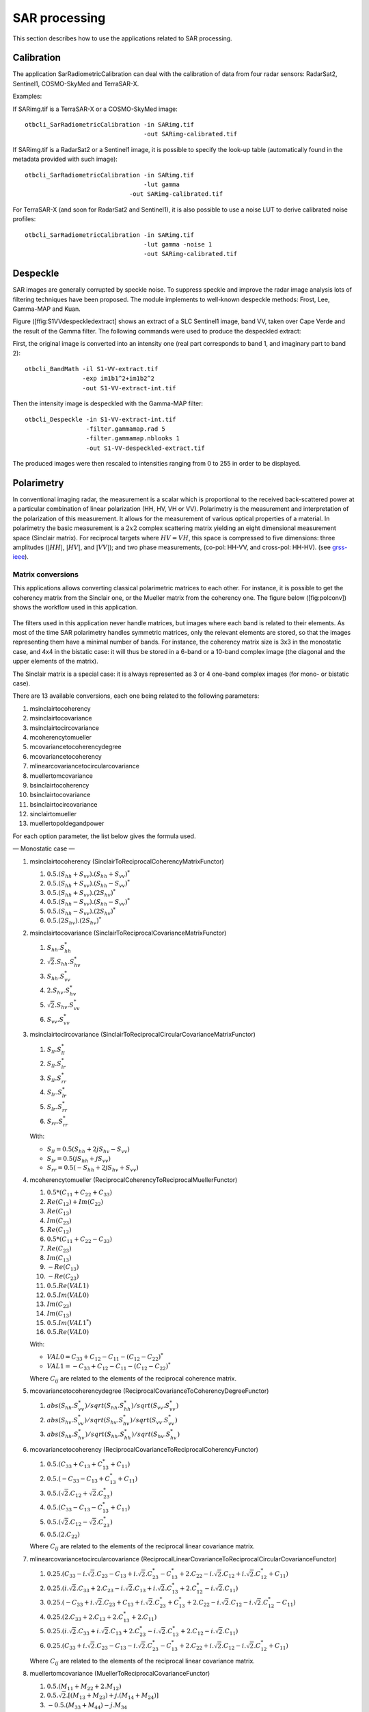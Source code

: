 SAR processing
==============

This section describes how to use the applications related to SAR
processing.

Calibration
-----------

The application SarRadiometricCalibration can deal with the calibration
of data from four radar sensors: RadarSat2, Sentinel1, COSMO-SkyMed and
TerraSAR-X.

Examples:

If SARimg.tif is a TerraSAR-X or a COSMO-SkyMed image:

::

    otbcli_SarRadiometricCalibration -in SARimg.tif 
                                     -out SARimg-calibrated.tif 

If SARimg.tif is a RadarSat2 or a Sentinel1 image, it is possible to
specify the look-up table (automatically found in the metadata provided
with such image):

::

    otbcli_SarRadiometricCalibration -in SARimg.tif 
                                     -lut gamma
                                 -out SARimg-calibrated.tif 

For TerraSAR-X (and soon for RadarSat2 and Sentinel1), it is also
possible to use a noise LUT to derive calibrated noise profiles:

::

    otbcli_SarRadiometricCalibration -in SARimg.tif 
                                     -lut gamma -noise 1
                                     -out SARimg-calibrated.tif 

Despeckle
---------

SAR images are generally corrupted by speckle noise. To suppress speckle
and improve the radar image analysis lots of filtering techniques have
been proposed. The module implements to well-known despeckle methods:
Frost, Lee, Gamma-MAP and Kuan.

Figure ([ffig:S1VVdespeckledextract] shows an extract of a SLC Sentinel1
image, band VV, taken over Cape Verde and the result of the Gamma
filter. The following commands were used to produce the despeckled
extract:

First, the original image is converted into an intensity one (real part
corresponds to band 1, and imaginary part to band 2):

::

    otbcli_BandMath -il S1-VV-extract.tif 
                    -exp im1b1^2+im1b2^2 
                    -out S1-VV-extract-int.tif 

Then the intensity image is despeckled with the Gamma-MAP filter:

::

    otbcli_Despeckle -in S1-VV-extract-int.tif 
                     -filter.gammamap.rad 5
                     -filter.gammamap.nblooks 1 
                     -out S1-VV-despeckled-extract.tif 

The produced images were then rescaled to intensities ranging from 0 to
255 in order to be displayed.

.. figure:: ../Art/SARImages/S1-VV-despeckled-extract.png

Polarimetry
-----------

In conventional imaging radar, the measurement is a scalar which is
proportional to the received back-scattered power at a particular
combination of linear polarization (HH, HV, VH or VV). Polarimetry is
the measurement and interpretation of the polarization of this
measurement. It allows for the measurement of various optical properties of a
material. In polarimetry the basic measurement is a :math:`2x2` complex
scattering matrix yielding an eight dimensional measurement space
(Sinclair matrix). For reciprocal targets where :math:`HV=VH`, this
space is compressed to five dimensions: three amplitudes (:math:`|HH|`,
:math:`|HV|`, and :math:`|VV|`); and two phase measurements, (co-pol:
HH-VV, and cross-pol: HH-HV). (see
`grss-ieee <http://www.grss-ieee.org/technical-briefs/imaging-radar-polarimetry>`__).

Matrix conversions
~~~~~~~~~~~~~~~~~~

This applications allows converting classical polarimetric matrices to
each other. For instance, it is possible to get the coherency matrix
from the Sinclair one, or the Mueller matrix from the coherency one. The
figure below ([fig:polconv]) shows the workflow used in this
application.

.. figure:: ../Art/SARImages/sarpol_conversion_schema.png

The filters used in this application never handle matrices, but images
where each band is related to their elements. As most of the time SAR
polarimetry handles symmetric matrices, only the relevant elements are
stored, so that the images representing them have a minimal number of
bands. For instance, the coherency matrix size is 3x3 in the monostatic
case, and 4x4 in the bistatic case: it will thus be stored in a 6-band
or a 10-band complex image (the diagonal and the upper elements of the
matrix).

The Sinclair matrix is a special case: it is always represented as 3 or
4 one-band complex images (for mono- or bistatic case).

There are 13 available conversions, each one being related to the
following parameters:

#. msinclairtocoherency

#. msinclairtocovariance

#. msinclairtocircovariance

#. mcoherencytomueller

#. mcovariancetocoherencydegree

#. mcovariancetocoherency

#. mlinearcovariancetocircularcovariance

#. muellertomcovariance

#. bsinclairtocoherency

#. bsinclairtocovariance

#. bsinclairtocircovariance

#. sinclairtomueller

#. muellertopoldegandpower

For each option parameter, the list below gives the formula used.

— Monostatic case —

#. msinclairtocoherency (SinclairToReciprocalCoherencyMatrixFunctor)

   #. :math:`0.5 . (S_{hh}+S_{vv}).(S_{hh}+S_{vv})^{*}`

   #. :math:`0.5 . (S_{hh}+S_{vv}).(S_{hh}-S_{vv})^{*}`

   #. :math:`0.5 . (S_{hh}+S_{vv}).(2 S_{hv})^{*}`

   #. :math:`0.5 . (S_{hh}-S_{vv}).(S_{hh}-S_{vv})^{*}`

   #. :math:`0.5 . (S_{hh}-S_{vv}).(2 S_{hv})^{*}`

   #. :math:`0.5 . (2 S_{hv}).(2 S_{hv})^{*}`

#. msinclairtocovariance (SinclairToReciprocalCovarianceMatrixFunctor)

   #. :math:`S_{hh}.S_{hh}^{*}`

   #. :math:`\sqrt{2}.S_{hh}.S_{hv}^{*}`

   #. :math:`S_{hh}.S_{vv}^{*}`

   #. :math:`2.S_{hv}.S_{hv}^{*}`

   #. :math:`\sqrt{2}.S_{hv}.S_{vv}^{*}`

   #. :math:`S_{vv}.S_{vv}^{*}`

#. msinclairtocircovariance
   (SinclairToReciprocalCircularCovarianceMatrixFunctor)

   #. :math:`S_{ll}.S_{ll}^{*}`

   #. :math:`S_{ll}.S_{lr}^{*}`

   #. :math:`S_{ll}.S_{rr}^{*}`

   #. :math:`S_{lr}.S_{lr}^{*}`

   #. :math:`S_{lr}.S_{rr}^{*}`

   #. :math:`S_{rr}.S_{rr}^{*}`

   With:

   -  :math:`S_{ll} = 0.5(S_{hh}+2j S_{hv}-S_{vv})`

   -  :math:`S_{lr} = 0.5(j S_{hh}+j S_{vv})`

   -  :math:`S_{rr} = 0.5(-S_{hh}+2j S_{hv}+S_{vv})`

#. mcoherencytomueller (ReciprocalCoherencyToReciprocalMuellerFunctor)

   #. :math:`0.5*( C_{11}+C_{22}+C_{33} )`

   #. :math:`Re(C_{12}) + Im(C_{22})`

   #. :math:`Re(C_{13})`

   #. :math:`Im(C_{23})`

   #. :math:`Re(C_{12})`

   #. :math:`0.5*( C_{11}+C_{22}-C_{33} )`

   #. :math:`Re(C_{23})`

   #. :math:`Im(C_{13})`

   #. :math:`-Re(C_{13})`

   #. :math:`-Re(C_{23})`

   #. :math:`0.5.Re(VAL1)`

   #. :math:`0.5.Im(VAL0)`

   #. :math:`Im(C_{23})`

   #. :math:`Im(C_{13})`

   #. :math:`0.5.Im(VAL1^{*})`

   #. :math:`0.5.Re(VAL0)`

   With:

   -  :math:`VAL0 = C_{33}+C_{12}-C_{11}-(C_{12}-C_{22})^{*}`

   -  :math:`VAL1 = -C_{33}+C_{12}-C_{11}-(C_{12}-C_{22})^{*}`

   Where :math:`C_{ij}` are related to the elements of the reciprocal
   coherence matrix.

#. mcovariancetocoherencydegree
   (ReciprocalCovarianceToCoherencyDegreeFunctor)

   #. :math:`abs(S_{hh}.S_{vv}^{*}) / sqrt(S_{hh}.S_{hh}^{*}) / sqrt(S_{vv}.S_{vv}^{*})`

   #. :math:`abs(S_{hv}.S_{vv}^{*}) / sqrt(S_{hv}.S_{hv}^{*}) / sqrt(S_{vv}.S_{vv}^{*})`

   #. :math:`abs(S_{hh}.S_{hv}^{*}) / sqrt(S_{hh}.S_{hh}^{*}) / sqrt(S_{hv}.S_{hv}^{*})`

#. mcovariancetocoherency
   (ReciprocalCovarianceToReciprocalCoherencyFunctor)

   #. :math:`0.5 . ( C_{33} + C_{13} + C_{13}^{*} + C_{11} )`

   #. :math:`0.5 . ( -C_{33} - C_{13} + C_{13}^{*} + C_{11} )`

   #. :math:`0.5 . ( \sqrt{2}.C_{12} + \sqrt{2}.C_{23}^{*} )`

   #. :math:`0.5 . ( C_{33} - C_{13} - C_{13}^{*} + C_{11} )`

   #. :math:`0.5 . ( \sqrt{2}.C_{12} - \sqrt{2}.C_{23}^{*} )`

   #. :math:`0.5 . ( 2 . C_{22} )`

   Where :math:`C_{ij}` are related to the elements of the reciprocal
   linear covariance matrix.

#. mlinearcovariancetocircularcovariance
   (ReciprocalLinearCovarianceToReciprocalCircularCovarianceFunctor)

   #. :math:`0.25 . ( C_{33}-i.\sqrt{2}.C_{23}-C_{13}+i.\sqrt{2}.C_{23}^{*}-C_{13}^{*}+2.C_{22}-i.\sqrt{2}.C_{12}+i.\sqrt{2}.C_{12}^{*}+C_{11} )`

   #. :math:`0.25 . ( i.\sqrt{2}.C_{33}+2.C_{23}-i.\sqrt{2}.C_{13}+i.\sqrt{2}.C_{13}^{*}+2.C_{12}^{*}-i.\sqrt{2}.C_{11} )`

   #. :math:`0.25 . ( -C_{33}+i.\sqrt{2}.C_{23}+C_{13}+i.\sqrt{2}.C_{23}^{*}+C_{13}^{*}+2.C_{22}-i.\sqrt{2}.C_{12}-i.\sqrt{2}.C_{12}^{*}-C_{11} )`

   #. :math:`0.25 . ( 2.C_{33}+2.C_{13}+2.C_{13}^{*}+2.C_{11} )`

   #. :math:`0.25 . ( i.\sqrt{2}.C_{33}+i.\sqrt{2}.C_{13}+2.C_{23}^{*}-i.\sqrt{2}.C_{13}^{*}+2.C_{12}-i.\sqrt{2}.C_{11} )`

   #. :math:`0.25 . ( C_{33}+i.\sqrt{2}.C_{23}-C_{13}-i.\sqrt{2}.C_{23}^{*}-C_{13}^{*}+2.C_{22}+i.\sqrt{2}.C_{12}-i.\sqrt{2}.C_{12}^{*}+C_{11} )`

   Where :math:`C_{ij}` are related to the elements of the reciprocal
   linear covariance matrix.

#. muellertomcovariance (MuellerToReciprocalCovarianceFunctor)

   #. :math:`0.5.(M_{11}+M_{22}+2.M_{12})`

   #. :math:`0.5.\sqrt{2}.[(M_{13}+M_{23}) + j.(M_{14}+M_{24})]`

   #. :math:`-0.5.(M_{33}+M_{44}) - j.M_{34}`

   #. :math:`M_{11}-M_{22}`

   #. :math:`0.5.\sqrt{2}.[(M_{13}-M_{23}) + j.(M_{14}-M_{24})]`

   #. :math:`0.5.(M_{11}+M_{22}-2.M_{12})`

— Bistatic case —

#. bsinclairtocoherency (SinclairToCoherencyMatrixFunctor)

   #. :math:`(S_{hh}+S_{vv}).(S_{hh}+S_{vv})^{*}`

   #. :math:`(S_{hh}+S_{vv}).(S_{hh}-S_{vv})^{*}`

   #. :math:`(S_{hh}+S_{vv}).(S_{hv}+S_{vh})^{*}`

   #. :math:`(S_{hh}+S_{vv}).( j (S_{hv}-S_{vh}))^{*}`

   #. :math:`(S_{hh}-S_{vv}).(S_{hh}-S_{vv})^{*}`

   #. :math:`(S_{hh}-S_{vv}).(S_{hv}+S_{vh})^{*}`

   #. :math:`(S_{hh}-S_{vv}).( j (S_{hv}-S_{vh}))^{*}`

   #. :math:`(S_{hv}+S_{vh}).(S_{hv}+S_{vh})^{*}`

   #. :math:`(S_{hv}+S_{vh}).( j (S_{hv}-S_{vh}))^{*}`

   #. :math:`j (S_{hv}-S_{vh}).( j (S_{hv}-S_{vh}))^{*}`

#. bsinclairtocovariance (SinclairToCovarianceMatrixFunctor)

   #. :math:`S_{hh}.S_{hh}^{*}`

   #. :math:`S_{hh}.S_{hv}^{*}`

   #. :math:`S_{hh}.S_{vh}^{*}`

   #. :math:`S_{hh}.S_{vv}^{*}`

   #. :math:`S_{hv}.S_{hv}^{*}`

   #. :math:`S_{hv}.S_{vh}^{*}`

   #. :math:`S_{hv}.S_{vv}^{*}`

   #. :math:`S_{vh}.S_{vh}^{*}`

   #. :math:`S_{vh}.S_{vv}^{*}`

   #. :math:`S_{vv}.S_{vv}^{*}`

#. bsinclairtocircovariance (SinclairToCircularCovarianceMatrixFunctor)

   #. :math:`S_{ll}.S_{ll}^{*}`

   #. :math:`S_{ll}.S_{lr}^{*}`

   #. :math:`S_{ll}.S_{rl}^{*}`

   #. :math:`S_{ll}.S_{rr}^{*}`

   #. :math:`S_{lr}.S_{lr}^{*}`

   #. :math:`S_{lr}.S_{rl}^{*}`

   #. :math:`S_{lr}.S_{rr}^{*}`

   #. :math:`S_{rl}.S_{rl}^{*}`

   #. :math:`S_{rl}.S_{rr}^{*}`

   #. :math:`S_{rr}.S_{rr}^{*}`

   With:

   -  :math:`S_{ll} = 0.5(S_{hh}+j S_{hv}+j S_{vh}-S_{vv})`

   -  :math:`S_{lr} = 0.5(j S_{hh}+S_{hv}-S_{vh}+j S_{vv})`

   -  :math:`S_{rl} = 0.5(j S_{hh}-S_{hv}+ S_{vh}+j S_{vv})`

   -  :math:`S_{rr} = 0.5(-S_{hh}+j S_{hv}+j S_{vh}+S_{vv})`

   — Both cases —

#. sinclairtomueller (SinclairToMueller)

   #. :math:`0.5 Re( T_{xx}.T_{xx}^{*} + T_{xy}.T_{xy}^{*} + T_{yx}.T_{yx}^{*} + T_{yy}.T_{yy}^{*} )`

   #. :math:`0.5 Re( T_{xx}.T_{xx}^{*} - T_{xy}.T_{xy}^{*} + T_{yx}.T_{yx}^{*} - T_{yy}.T_{yy}^{*} )`

   #. :math:`Re( T_{xx}.T_{xy}^{*} + T_{yx}.T_{yy}^{*} )`

   #. :math:`Im( T_{xx}.T_{xy}^{*} + T_{yx}.T_{yy}^{*} )`

   #. :math:`0.5 Re( T_{xx}.T_{xx}^{*} + T_{xy}.T_{xy}^{*} - T_{yx}.T_{yx}^{*} - T_{yy}.T_{yy}^{*} )`

   #. :math:`0.5 Re( T_{xx}.T_{xx}^{*} - T_{xy}.T_{xy}^{*} - T_{yx}.T_{yx}^{*} + T_{yy}.T_{yy}^{*} )`

   #. :math:`Re( T_{xx}.T_{xy}^{*} - T_{yx}.T_{yy}^{*} )`

   #. :math:`Im( T_{xx}.T_{xy}^{*} - T_{yx}.T_{yy}^{*} )`

   #. :math:`Re( T_{xx}.T_{yx}^{*} + T_{xy}.T_{yy}^{*} )`

   #. :math:`Im( T_{xx}.T_{yx}^{*} - T_{xy}.T_{yy}^{*} )`

   #. :math:`Re( T_{xx}.T_{yy}^{*} + T_{xy}.T_{yx}^{*} )`

   #. :math:`Im( T_{xx}.T_{yy}^{*} - T_{xy}.T_{yx}^{*} )`

   #. :math:`Re( T_{xx}.T_{yx}^{*} + T_{xy}.T_{yy}^{*} )`

   #. :math:`Im( T_{xx}.T_{yx}^{*} - T_{xy}.T_{yy}^{*} )`

   #. :math:`Re( T_{xx}.T_{yy}^{*} + T_{xy}.T_{yx}^{*} )`

   #. :math:`Im( T_{xx}.T_{yy}^{*} - T_{xy}.T_{yx}^{*} )`

   With:

   -  :math:`T_{xx} = -S_{hh}`

   -  :math:`T_{xy} = -S_{hv}`

   -  :math:`T_{yx} = S_{vh}`

   -  :math:`T_{yy} = S_{vv}`

#. muellertopoldegandpower (MuellerToPolarisationDegreeAndPowerFunctor)

   #. :math:`P_{min}`

   #. :math:`P_{max}`

   #. :math:`DegP_{min}`

   #. :math:`DegP_{max}`

Examples:

#. ::

       otbcli_SARPolarMatrixConvert -inhh imageryC_HH.tif 
                                    -inhv imageryC_HV.tif 
                                    -invv imageryC_VV.tif
                                    -conv msinclairtocoherency
                                    -outc coherency.tif 

#. ::

       otbcli_SARPolarMatrixConvert -inhh imageryC_HH.tif 
                                    -inhv imageryC_HV.tif 
                                    -invv imageryC_VV.tif
                            -conv msinclairtocovariance
                                    -outc covariance.tif 

#. ::

       otbcli_SARPolarMatrixConvert -inhh imageryC_HH.tif 
                                    -inhv imageryC_HV.tif 
                                    -invv imageryC_VV.tif
                                -conv msinclairtocircovariance
                                    -outc circ_covariance.tif 

#. ::

       otbcli_SARPolarMatrixConvert -inc coherency.tif 
                            -conv mcoherencytomueller
                                    -outf mueller.tif 

#. ::

       otbcli_SARPolarMatrixConvert -inc covariance.tif 
                            -conv mcovariancetocoherencydegree
                                    -outc coherency_degree.tif 

#. ::

       otbcli_SARPolarMatrixConvert -inc covariance.tif 
                        -conv mcovariancetocoherency
                                    -outc coherency.tif 

#. ::

       otbcli_SARPolarMatrixConvert -inc covariance.tif 
                        -conv mlinearcovariancetocircularcovariance
                                    -outc circ_covariance.tif 

#. ::

       otbcli_SARPolarMatrixConvert -inf mueller.tif 
                        -conv muellertomcovariance
                                    -outc covariance.tif 

#. ::

       otbcli_SARPolarMatrixConvert -inhh imageryC_HH.tif 
                                    -inhv imageryC_HV.tif 
                                    -invh imageryC_VH.tif 
                                    -invv imageryC_VV.tif
                        -conv bsinclairtocoherency
                                    -outc bcoherency.tif 

#. ::

       otbcli_SARPolarMatrixConvert -inhh imageryC_HH.tif 
                                    -inhv imageryC_HV.tif 
                                    -invh imageryC_VH.tif 
                                    -invv imageryC_VV.tif 
                        -conv bsinclairtocovariance
                                    -outc bcovariance.tif 

#. ::

       otbcli_SARPolarMatrixConvert -inhh imageryC_HH.tif 
                                    -inhv imageryC_HV.tif 
                                    -invh imageryC_VH.tif 
                                    -invv imageryC_VV.tif
                            -conv bsinclairtocircovariance
                                    -outc circ_bcovariance.tif 

#. ::

       otbcli_SARPolarMatrixConvert -inhh imageryC_HH.tif 
                                    -inhv imageryC_HV.tif 
                                    -invh imageryC_VH.tif 
                                    -invv imageryC_VV.tif 
                        -conv sinclairtomueller
                                    -outf mueller.tif 

#. ::

       otbcli_SARPolarMatrixConvert -inf mueller.tif 
                            -conv muellertopoldegandpower
                                    -outf degreepower.tif 

Polarimetric decompositions
~~~~~~~~~~~~~~~~~~~~~~~~~~~

From one-band complex images (HH, HV, VH, VV), returns the selected
decomposition. The H-alpha-A decomposition is currently the only one
available; it is implemented for the monostatic case (transmitter and
receiver are co-located). User must provide three one-band complex
images HH, HV or VH, and VV (HV = VH in monostatic case). The H-alpha-A
decomposition consists in averaging 3x3 complex coherency matrices
(incoherent analysis): The user must provide the size of the averaging
window, thanks to the parameter inco.kernelsize. The applications
returns a float vector image, made of three channels: H(entropy),
Alpha, A(Anisotropy).

Here are the formula used (refer to the previous section about how the
coherence matrix is obtained from the Sinclair one):

#. :math:`entropy = -\sum_{i=0}^{2} \frac{p[i].\log{p[i]}}{\log{3}}`

#. :math:`\alpha = \sum_{i=0}^{2} p[i].\alpha_{i}`

#. :math:`anisotropy = \frac {SortedEigenValues[1] - SortedEigenValues[2]}{SortedEigenValues[1] + SortedEigenValues[2]}`

Where:

-  :math:`p[i] = max(SortedEigenValues[i], 0) / \sum_{i=0}^{2, SortedEigenValues[i]>0} SortedEigenValues[i]`

-  :math:`\alpha_{i} = \left| SortedEigenVector[i] \right|* \frac{180}{\pi}`

Example:

We first extract a ROI from the original image (not required). Here
imagery\_HH.tif represents the element HH of the Sinclair matrix (and so
forth).

-  ::

       otbcli_ExtractROI -in imagery_HH.tif -out imagery_HH_extract.tif  
                 -startx 0 -starty 0 
                         -sizex 1000 -sizey 1000 

-  ::

       otbcli_ExtractROI -in imagery_HV.tif -out imagery_HV_extract.tif  
                 -startx 0 -starty 0
                         -sizex 1000 -sizey 1000 

-  ::

       otbcli_ExtractROI -in imagery_VV.tif -out imagery_VV_extract.tif  
                 -startx 0 -starty 0
                         -sizex 1000 -sizey 1000 

Next we apply the H-alpha-A decomposition:

::

    otbcli_SARDecompositions -inhh imagery_HH_extract.tif 
                             -inhv imagery_HV_extract.tif 
                             -invv imagery_VV_extract.tif 
                 -decomp haa -inco.kernelsize 5 
                             -out haa_extract.tif 

The result has three bands: entropy (0..1) - alpha (0..90) - anisotropy
(0..1). It is split into 3 mono-band images thanks to following
command:

::

    otbcli_SplitImage -in haa_extract.tif -out haa_extract_splitted.tif 

Each image is then colored thanks to a color look-up table ’hot’. Notice
how minimum and maximum values are provided for each polarimetric
variable.

-  ::

       otbcli_ColorMapping -in haa_extract_splitted_0.tif 
                           -method continuous -method.continuous.lut hot 
                           -method.continuous.min 0 
                           -method.continuous.max 1
                           -out entropy_hot.tif uint8 

-  ::

       otbcli_ColorMapping -in haa_extract_splitted_1.tif -method continuous 
           -method.continuous.lut hot -method.continuous.min 0 -method.continuous.max
           90 -out alpha_hot.tif uint8 

-  ::

       otbcli_ColorMapping -in haa_extract_splitted_2.tif 
                           -method continuous -method.continuous.lut hot 
                           -method.continuous.min 0 
                           -method.continuous.max 1
                           -out anisotropy_hot.tif uint8 

The results are shown in the figures below ([fig:entropyimage] ,
[fig:alphaimage] and [fig:anisotropyimage]).

.. figure:: ../Art/SARImages/entropyhot.png

.. figure:: ../Art/SARImages/alphahot.png

.. figure:: ../Art/SARImages/anisotropyhot.png

Polarimetric synthetis
~~~~~~~~~~~~~~~~~~~~~~

This application gives, for each pixel, the power that would have been
received by a SAR system with a basis different from the classical (H,V)
one (polarimetric synthetis). The new basis are indicated through two
Jones vectors, defined by the user thanks to orientation (psi) and
ellipticity (khi) parameters. These parameters are namely psii, khii,
psir and khir. The suffixes (i) and (r) refer to the transmitting
antenna and the receiving antenna respectively. Orientations and
ellipticity are given in degrees, and are between -90/90 degrees and
-45/45 degrees respectively.

Four polarization architectures can be processed:

#. HH\_HV\_VH\_VV: full polarization, general bistatic case.

#. HH\_HV\_VV or HH\_VH\_VV: full polarization, monostatic case
   (transmitter and receiver are co-located).

#. HH\_HV: dual polarization.

#. VH\_VV: dual polarization.

The application takes a complex vector image as input, where each band
correspond to a particular emission/reception polarization scheme. User
must comply with the band order given above, since the bands are used to
build the Sinclair matrix.

In order to determine the architecture, the application first relies on
the number of bands of the input image.

#. Architecture HH\_HV\_VH\_VV is the only one with four bands, there is
   no possible confusion.

#. Concerning HH\_HV\_VV and HH\_VH\_VV architectures, both correspond
   to a three channels image. But they are processed in the same way, as
   the Sinclair matrix is symmetric in the monostatic case.

#. Finally, the two last architectures (dual-polarization), can’t be
   distinguished only by the number of bands of the input image. User
   must then use the parameters emissionh and emissionv to indicate the
   architecture of the system: emissionh=1 and emissionv=0 for HH\_HV,
   emissionh=0 and emissionv=1 for VH\_VV.

Note: if the architecture is HH\_HV, khii and psii are automatically
set to 0/0 degrees; if the architecture is VH\_VV, khii and psii are
automatically set to 0/90 degrees.

It is also possible to force the calculation to co-polar or cross-polar
modes. In the co-polar case, values for psir and khir will be ignored
and forced to psii and khii; same as the cross-polar mode, where khir
and psir will be forced to psii + 90 degrees and -khii.

Finally, the result of the polarimetric synthesis is expressed in the
power domain, through a one-band scalar image.

The final formula is thus: :math:`P=\mid B^T.[S].A\mid^2` , where A ans
B are two Jones vectors and S is a Sinclair matrix.

The two figures below ([fig:polsynthll] and [fig:polsynthlr]) show the
two images obtained with the basis LL and LR (L for left circular
polarization and R for right polarization), from a Radarsat-2 image
taken over Vancouver, Canada. Once the four two-band images imagery\_HH
imagery\_HV imagery\_VH imagery\_VV were merged into a single four
complex band image imageryC\_HH\_HV\_VH\_VV.tif, the following commands
were used to produce the LL and LR images:

::

    otbcli_SARPolarSynth -in imageryC_HH_HV_VH_VV.tif 
                 -psii 0 -khii 45 -mode co 
                         -out test-LL.tif 

::

    otbcli_SARPolarSynth -in imageryC_HH_HV_VH_VV.tif
                         -psii 0 -khii 45 -mode cross 
                         -out test-LR.tif 

The produced images were then rescaled to intensities ranging from 0 to
255 in order to be displayed.

.. figure:: ../Art/SARImages/test-left-co-2.png

.. figure:: ../Art/SARImages/test-left-cross-2.png

Polarimetric data visualization
~~~~~~~~~~~~~~~~~~~~~~~~~~~~~~~

Finally, let’s talk about polarimetric data visualization. There is a
strong link between polarimetric data visualization and the way they can
be decomposed into significant physical processes. Indeed, by setting
the results (or combinations) of such decompositions to RGB channels
that help in interpreting SAR polarimetric images.

There is no specific dedicated application yet, but it is possible to
use a combination of different applications as a replacement. Let’s do
it with a RADARSAT-2 acquisition over the famous place of the Golden
Gate Bridge, San Francisco, California.

We first make an extract from the original image (not mandatory).

-  ::

       otbcli_ExtractROI -in imagery_HH.tif -out imagery_HH_extract.tif 
                         -startx 0 -starty 6300 
                         -sizex 2790 -sizey 2400 

-  ::

       otbcli_ExtractROI -in imagery_HV.tif -out imagery_HV_extract.tif 
                         -startx 0 -starty 6300 
                         -sizex 2790 -sizey 2400 

-  ::

       otbcli_ExtractROI -in imagery_VV.tif -out imagery_VV_extract.tif 
                         -startx 0 -starty 6300 
                         -sizex 2790 -sizey 2400 

Then we compute the amplitude of each band using the **BandMath**
application:

-  ::

       otbcli_BandMath -il imagery_HH_extract.tif -out HH.tif 
                       -exp "sqrt(im1b1^2+im1b2^2)" 

-  ::

       otbcli_BandMath -il imagery_HV_extract.tif -out HV.tif
                       -exp "sqrt(im1b1^2+im1b2^2)" 

-  ::

       otbcli_BandMath -il imagery_VV_extract.tif -out VV.tif
                       -exp "sqrt(im1b1^2+im1b2^2)" 

Note that BandMath application interprets the image
’imagery\_XX\_extract.tif’ as an image made of two bands, where the
first one is related to the real part of the signal, and where the
second one is related to the imaginary part (that’s why the modulus is
obtained by the expressions :math:`im1b1^2+im1b2^2`).

Then, we rescale the produced images to intensities ranging from 0 to
255:

-  ::

       otbcli_Rescale -in HH.tif -out HH_res.png uint8 

-  ::

       otbcli_Rescale -in HV.tif -out HV_res.png uint8 

-  ::

       otbcli_Rescale -in VV.tif -out VV_res.png uint8 

Figures below ([fig:hhfrisco] , [fig:hvfrisco] and [fig:vvfrisco]) show
the images obtained:

.. figure:: ../Art/SARImages/RSAT2_HH_Frisco.png

.. figure:: ../Art/SARImages/RSAT2_HV_Frisco.png

.. figure:: ../Art/SARImages/RSAT2_VV_Frisco.png

Now the most interesting step. In order to get a friendly coloration of
these data, we are going to use the Pauli decomposition, defined as
follows:

-  :math:`a=\frac{|S_{HH}-S_{VV}|}{\sqrt{2}}`

-  :math:`b=\sqrt{2}.|S_{HV}|`

-  :math:`c=\frac{|S_{HH}+S_{VV}|}{\sqrt{2}}`

We use the BandMath application again:

-  ::

       otbcli_BandMath -il imagery_HH_extract.tif imagery_HV_extract.tif
                           imagery_VV_extract.tif 
                       -out Channel1.tif 
                       -exp "sqrt(((im1b1-im3b1)^2+(im1b2-im3b2)^2))" 

-  ::

       otbcli_BandMath -il imagery_HH_extract.tif imagery_HV_extract.tif 
                       imagery_VV_extract.tif 
                       -out Channel2.tif 
                       -exp "sqrt(im2b1^2+im2b2^2)" 

-  ::

       otbcli_BandMath -il imagery_HH_extract.tif imagery_HV_extract.tif
       imagery_VV_extract.tif 
                       -out Channel3.tif 
                       -exp "sqrt(((im1b1+im3b1)^2+(im1b2+im3b2)^2))" 

Note that sqrt(2) factors have been omitted purposely, since their
effects will be canceled by the rescaling step. Then, we rescale the
produced images to intensities ranging from 0 to 255:

-  ::

       otbcli_Rescale -in Channel1.tif -out Channel1_res.tif uint8 

-  ::

       otbcli_Rescale -in Channel2.tif -out Channel2_res.tif uint8 

-  ::

       otbcli_Rescale -in Channel3.tif -out Channel3_res.tif uint8 

And finally, we merge the three bands into a single RGB image.

::

    otbcli_ConcatenateImages -il Channel1_res.tif Channel2_res.tif Channel3_res.tif
    -out visuPauli.png 

The result is shown in the figure below ([fig:colorfrisco]).

.. figure:: ../Art/SARImages/visuPauli.png
